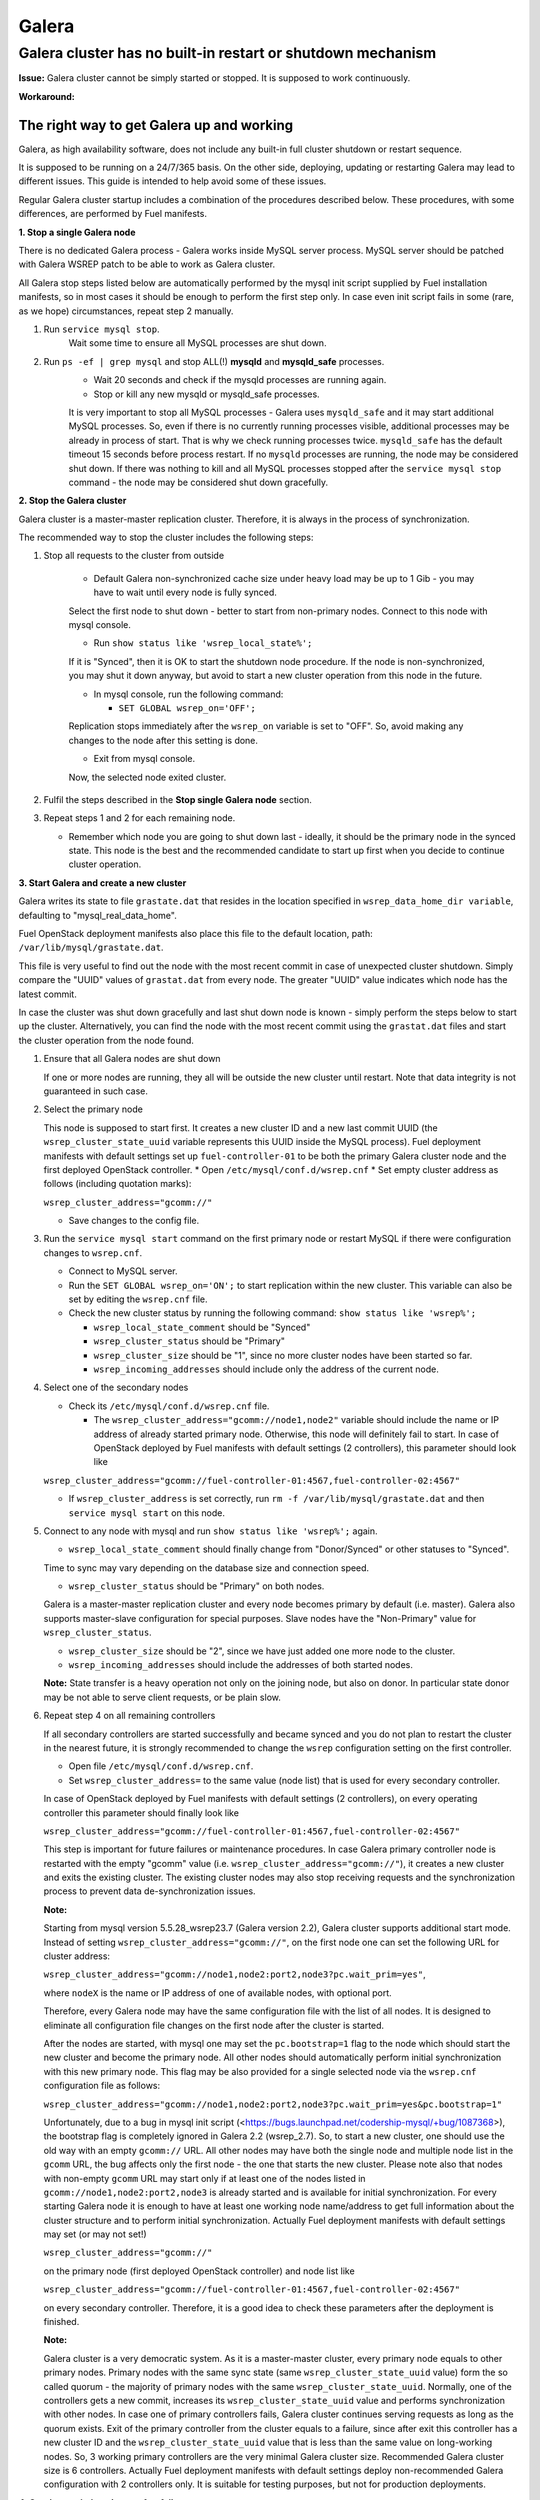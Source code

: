 
Galera
^^^^^^

Galera cluster has no built-in restart or shutdown mechanism
------------------------------------------------------------

**Issue:**
Galera cluster cannot be simply started or stopped. It is supposed to work continuously.

**Workaround:**

 
The right way to get Galera up and working
~~~~~~~~~~~~~~~~~~~~~~~~~~~~~~~~~~~~~~~~~~

Galera, as high availability software, does not include any built-in full cluster shutdown or restart sequence.

It is supposed to be running on a 24/7/365 basis. 
On the other side, deploying, updating or restarting Galera may lead to different issues. 
This guide is intended to help avoid some of these issues.

Regular Galera cluster startup includes a combination of the procedures described below. 
These procedures, with some differences, are performed by Fuel manifests.
 

**1. Stop a single Galera node**

There is no dedicated Galera process - Galera works inside MySQL server process. 
MySQL server should be patched with Galera WSREP patch to be able to work as Galera cluster.

All Galera stop steps listed below are automatically performed by the mysql init script 
supplied by Fuel installation manifests, so in most cases it should be enough to perform the first step only. 
In case even init script fails in some (rare, as we hope) circumstances, repeat step 2 manually.

#. Run ``service mysql stop``.
     Wait some time to ensure all MySQL processes are shut down.


#. Run ``ps -ef | grep mysql`` and stop ALL(!) **mysqld** and **mysqld_safe** processes.
     * Wait 20 seconds and check if the mysqld processes are running again. 
     * Stop or kill any new mysqld or mysqld_safe processes.

     It is very important to stop all MySQL processes - Galera uses ``mysqld_safe`` 
     and it may start additional MySQL processes. 
     So, even if there is no currently running processes visible, additional processes may be already in process of start. 
     That is why we check running processes twice. ``mysqld_safe`` has the default timeout 15 seconds before process restart.
     If no ``mysqld`` processes are running, the node may be considered shut down.
     If there was nothing to kill and all MySQL processes stopped after the ``service mysql stop`` command - 
     the node may be considered shut down gracefully.
  

**2. Stop the Galera cluster**

Galera cluster is a master-master replication cluster. Therefore, it is always in the process of synchronization.

The recommended way to stop the cluster includes the following steps:

#.  Stop all requests to the cluster from outside

     * Default Galera non-synchronized cache size under heavy load may be up to 1 Gib - you may have to wait until every node is fully synced.

     Select the first node to shut down - better to start from non-primary nodes.
     Connect to this node with mysql console.
    
     * Run ``show status like 'wsrep_local_state%';``

     If it is "Synced", then it is OK to start the shutdown node procedure. 
     If the node is non-synchronized, you may shut it down anyway, but avoid to start a new cluster operation 
     from this node in the future.
     
     * In mysql console, run the following command:

       * ``SET GLOBAL wsrep_on='OFF';``

     Replication stops immediately after the ``wsrep_on`` variable is set to "OFF". 
     So, avoid making any changes to the node after this setting is done.

     * Exit from mysql console. 
     
     Now, the selected node exited cluster.

                                   
#.   Fulfil the steps described in the **Stop single Galera node** section.

                                   
#.   Repeat steps 1 and 2 for each remaining node. 

     * Remember which node you are going to shut down last - ideally, it should be the primary node in the synced state. This node is the best and the recommended candidate to start up first when you decide to continue cluster operation.
 

**3. Start Galera and create a new cluster**

Galera writes its state to file ``grastate.dat`` that resides in the location specified in 
``wsrep_data_home_dir variable``, defaulting to "mysql_real_data_home".

Fuel OpenStack deployment manifests also place this file to the default location, path: ``/var/lib/mysql/grastate.dat``.

This file is very useful to find out the node with the most recent commit in case of unexpected cluster shutdown. 
Simply compare the "UUID" values of ``grastat.dat`` from every node. 
The greater "UUID" value indicates which node has the latest commit.

In case the cluster was shut down gracefully and last shut down node is known - 
simply perform the steps below to start up the cluster. 
Alternatively, you can find the node with the most recent commit using the ``grastat.dat`` files 
and start the cluster operation from the node found.

#.  Ensure that all Galera nodes are shut down

    If one or more nodes are running, they all will be outside the new cluster until restart.
    Note that data integrity is not guaranteed in such case.
               
#.  Select the primary node

    This node is supposed to start first. It creates a new cluster ID and a new last commit UUID 
    (the ``wsrep_cluster_state_uuid`` variable represents this UUID inside the MySQL process). 
    Fuel deployment manifests with default settings set up ``fuel-controller-01`` to be both the primary Galera cluster node 
    and the first deployed OpenStack controller.
    * Open ``/etc/mysql/conf.d/wsrep.cnf``
    * Set empty cluster address as follows (including quotation marks):

    ``wsrep_cluster_address="gcomm://"``

    * Save changes to the config file.

#.  Run the ``service mysql start`` command on the first primary node or restart MySQL 
    if there were configuration changes to ``wsrep.cnf``. 
    
    * Connect to MySQL server.
    
    * Run the ``SET GLOBAL wsrep_on='ON';`` to start replication within the new cluster. This variable can also be set by editing the ``wsrep.cnf`` file.
    
    * Check the new cluster status by running the following command: ``show status like 'wsrep%';``

      * ``wsrep_local_state_comment`` should be "Synced"

      * ``wsrep_cluster_status`` should be "Primary"

      * ``wsrep_cluster_size`` should be "1", since no more cluster nodes have been started so far.

      * ``wsrep_incoming_addresses`` should include only the address of the current node.
 

#.  Select one of the secondary nodes

    * Check its ``/etc/mysql/conf.d/wsrep.cnf`` file.

      * The ``wsrep_cluster_address="gcomm://node1,node2"`` variable should include the name or IP address 
        of already started primary node. Otherwise, this node will definitely fail to start. 
        In case of OpenStack deployed by Fuel manifests with default settings (2 controllers), 
        this parameter should look like 

    ``wsrep_cluster_address="gcomm://fuel-controller-01:4567,fuel-controller-02:4567"``

    * If ``wsrep_cluster_address`` is set correctly, run ``rm -f /var/lib/mysql/grastate.dat`` and then ``service mysql start`` on this node.


#.  Connect to any node with mysql and run ``show status like 'wsrep%';`` again.

    * ``wsrep_local_state_comment`` should finally change from "Donor/Synced" or other statuses to "Synced". 

    Time to sync may vary depending on the database size and connection speed.

    * ``wsrep_cluster_status`` should be "Primary" on both nodes. 

    Galera is a master-master replication cluster and every node becomes primary by default (i.e. master). 
    Galera also supports master-slave configuration for special purposes. 
    Slave nodes have the "Non-Primary" value for ``wsrep_cluster_status``.

    * ``wsrep_cluster_size`` should be "2", since we have just added one more node to the cluster.

    * ``wsrep_incoming_addresses`` should include the addresses of both started nodes.
 
    **Note:** 
    State transfer is a heavy operation not only on the joining node, but also on donor. 
    In particular state donor may be not able to serve client requests, or be plain slow.


#.  Repeat step 4 on all remaining controllers

    If all secondary controllers are started successfully and became synced and you do not plan to restart the cluster 
    in the nearest future, it is strongly recommended to change the ``wsrep`` configuration setting on the first controller.
 
    * Open file ``/etc/mysql/conf.d/wsrep.cnf``.
    * Set ``wsrep_cluster_address=`` to the same value (node list) that is used for every secondary controller.

    In case of OpenStack deployed by Fuel manifests with default settings (2 controllers), 
    on every operating controller this parameter should finally look like 

    ``wsrep_cluster_address="gcomm://fuel-controller-01:4567,fuel-controller-02:4567"`` 

    This step is important for future failures or maintenance procedures.
    In case Galera primary controller node is restarted with the empty "gcomm" value 
    (i.e. ``wsrep_cluster_address="gcomm://"``), it creates a new cluster and exits the existing cluster. 
    The existing cluster nodes may also stop receiving requests and the synchronization process to prevent data 
    de-synchronization issues.
  

    **Note:**
 
    Starting from mysql version 5.5.28_wsrep23.7 (Galera version 2.2), Galera cluster supports additional start mode. 
    Instead of setting ``wsrep_cluster_address="gcomm://"``, on the first node one can set the following URL 
    for cluster address:

    ``wsrep_cluster_address="gcomm://node1,node2:port2,node3?pc.wait_prim=yes"``,

    where ``nodeX`` is the name or IP address of one of available nodes, with optional port.

    Therefore, every Galera node may have the same configuration file with the list of all nodes. 
    It is designed to eliminate all configuration file changes on the first node after the cluster is started.

    After the nodes are started, with mysql one may set the ``pc.bootstrap=1`` flag to the node 
    which should start the new cluster and become the primary node.
    All other nodes should automatically perform initial synchronization with this new primary node. 
    This flag may be also provided for a single selected node via the ``wsrep.cnf`` configuration file as follows:

    ``wsrep_cluster_address="gcomm://node1,node2:port2,node3?pc.wait_prim=yes&pc.bootstrap=1"``

    Unfortunately, due to a bug in mysql init script (<https://bugs.launchpad.net/codership-mysql/+bug/1087368>), 
    the bootstrap flag is completely ignored in Galera 2.2 (wsrep_2.7). So, to start a new cluster, one should use 
    the old way with an empty ``gcomm://`` URL.
    All other nodes may have both the single node and multiple node list in the ``gcomm`` URL, 
    the bug affects only the first node - the one that starts the new cluster.
    Please note also that nodes with non-empty ``gcomm`` URL may start only if at least one of the nodes 
    listed in ``gcomm://node1,node2:port2,node3`` is already started and is available for initial synchronization.
    For every starting Galera node it is enough to have at least one working node name/address to get full 
    information about the cluster structure and to perform initial synchronization.
    Actually Fuel deployment manifests with default settings may set (or may not set!)

    ``wsrep_cluster_address="gcomm://"`` 

    on the primary node (first deployed OpenStack controller) and node list like

    ``wsrep_cluster_address="gcomm://fuel-controller-01:4567,fuel-controller-02:4567"`` 

    on every secondary controller. Therefore, it is a good idea to check these parameters after the deployment is finished.


    **Note:** 

    Galera cluster is a very democratic system. As it is a master-master cluster, 
    every primary node equals to other primary nodes.
    Primary nodes with the same sync state (same ``wsrep_cluster_state_uuid`` value) form the so called quorum - 
    the majority of primary nodes with the same ``wsrep_cluster_state_uuid``.
    Normally, one of the controllers gets a new commit, increases its ``wsrep_cluster_state_uuid`` value 
    and performs synchronization with other nodes.
    In case one of primary controllers fails, Galera cluster continues serving requests as long as the quorum exists.
    Exit of the primary controller from the cluster equals to a failure, since after exit this controller 
    has a new cluster ID and the ``wsrep_cluster_state_uuid`` value that is less than the same value on long-working nodes.
    So, 3 working primary controllers are the very minimal Galera cluster size. Recommended Galera cluster size is 
    6 controllers.
    Actually Fuel deployment manifests with default settings deploy non-recommended Galera configuration 
    with 2 controllers only. It is suitable for testing purposes, but not for production deployments.


**4. Continue existing cluster after failure**

Continuing Galera cluster after power breakdown or other types of failure basically consists of two steps: 
backing up every node and finding out the node with the most recent non-damaged replica.

* Helpful tip: add ``wsrep_provider_options="wsrep_on = off;"`` to the ``/etc/mysql/conf.d/wsrep.cnf`` configuration file.

After these steps simply perform the **Start Galera and create a new cluster** procedure, 
starting from this found node - the one with the most recent non-damaged replica.


Useful links
~~~~~~~~~~~~

* Galera documentation from Galera authors:

  * http://www.codership.com/wiki/doku.php

* Actual Galera and WSREP patch bug list and official Galera/WSREP bug tracker:

  * https://launchpad.net/codership-mysql
  * https://launchpad.net/galera

* One of recommended Galera cluster robust configurations:
 
  * http://wiki.vps.net/vps-net-features/cloud-servers/template-information/galeramysql-recommended-cluster-configuration/

* Why we use Galera:

  * http://openlife.cc/blogs/2011/july/ultimate-mysql-high-availability-solution

* Other questions (seriously, sometimes there is not enough info about Galera available in official Galera docs):

  * http://www.google.com
